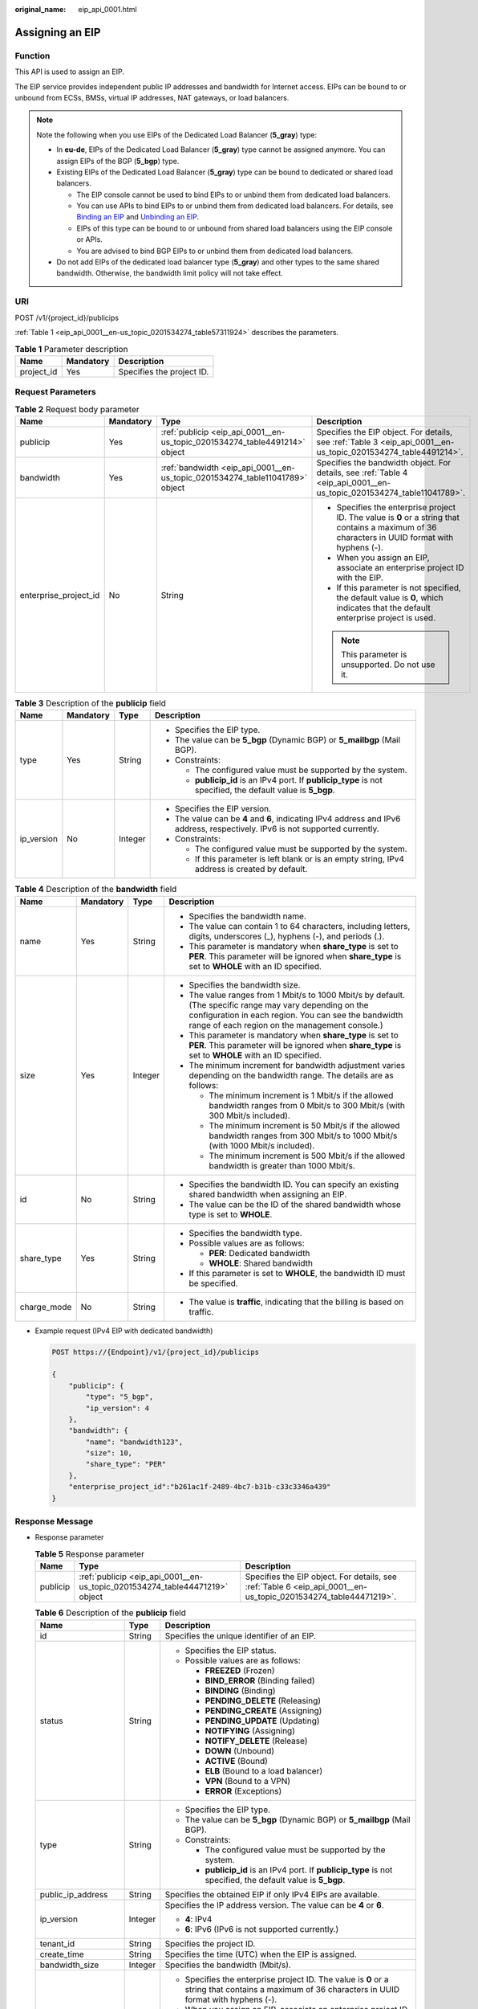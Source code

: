 :original_name: eip_api_0001.html

.. _eip_api_0001:

Assigning an EIP
================

Function
--------

This API is used to assign an EIP.

The EIP service provides independent public IP addresses and bandwidth for Internet access. EIPs can be bound to or unbound from ECSs, BMSs, virtual IP addresses, NAT gateways, or load balancers.

.. note::

   Note the following when you use EIPs of the Dedicated Load Balancer (**5_gray**) type:

   -  In **eu-de**, EIPs of the Dedicated Load Balancer (**5_gray**) type cannot be assigned anymore. You can assign EIPs of the BGP (**5_bgp**) type.
   -  Existing EIPs of the Dedicated Load Balancer (**5_gray**) type can be bound to dedicated or shared load balancers.

      -  The EIP console cannot be used to bind EIPs to or unbind them from dedicated load balancers.
      -  You can use APIs to bind EIPs to or unbind them from dedicated load balancers. For details, see `Binding an EIP <https://docs.otc.t-systems.com/elastic-ip/api-ref/api_v3/eips/binding_an_eip.html>`__ and `Unbinding an EIP <https://docs.otc.t-systems.com/elastic-ip/api-ref/api_v3/eips/unbinding_an_eip.html>`__.
      -  EIPs of this type can be bound to or unbound from shared load balancers using the EIP console or APIs.
      -  You are advised to bind BGP EIPs to or unbind them from dedicated load balancers.

   -  Do not add EIPs of the dedicated load balancer type (**5_gray**) and other types to the same shared bandwidth. Otherwise, the bandwidth limit policy will not take effect.

URI
---

POST /v1/{project_id}/publicips

:ref:`Table 1 <eip_api_0001__en-us_topic_0201534274_table57311924>` describes the parameters.

.. _eip_api_0001__en-us_topic_0201534274_table57311924:

.. table:: **Table 1** Parameter description

   ========== ========= =========================
   Name       Mandatory Description
   ========== ========= =========================
   project_id Yes       Specifies the project ID.
   ========== ========= =========================

Request Parameters
------------------

.. table:: **Table 2** Request body parameter

   +-----------------------+-----------------+------------------------------------------------------------------------------+--------------------------------------------------------------------------------------------------------------------------------------------------+
   | Name                  | Mandatory       | Type                                                                         | Description                                                                                                                                      |
   +=======================+=================+==============================================================================+==================================================================================================================================================+
   | publicip              | Yes             | :ref:`publicip <eip_api_0001__en-us_topic_0201534274_table4491214>` object   | Specifies the EIP object. For details, see :ref:`Table 3 <eip_api_0001__en-us_topic_0201534274_table4491214>`.                                   |
   +-----------------------+-----------------+------------------------------------------------------------------------------+--------------------------------------------------------------------------------------------------------------------------------------------------+
   | bandwidth             | Yes             | :ref:`bandwidth <eip_api_0001__en-us_topic_0201534274_table11041789>` object | Specifies the bandwidth object. For details, see :ref:`Table 4 <eip_api_0001__en-us_topic_0201534274_table11041789>`.                            |
   +-----------------------+-----------------+------------------------------------------------------------------------------+--------------------------------------------------------------------------------------------------------------------------------------------------+
   | enterprise_project_id | No              | String                                                                       | -  Specifies the enterprise project ID. The value is **0** or a string that contains a maximum of 36 characters in UUID format with hyphens (-). |
   |                       |                 |                                                                              | -  When you assign an EIP, associate an enterprise project ID with the EIP.                                                                      |
   |                       |                 |                                                                              | -  If this parameter is not specified, the default value is **0**, which indicates that the default enterprise project is used.                  |
   |                       |                 |                                                                              |                                                                                                                                                  |
   |                       |                 |                                                                              | .. note::                                                                                                                                        |
   |                       |                 |                                                                              |                                                                                                                                                  |
   |                       |                 |                                                                              |    This parameter is unsupported. Do not use it.                                                                                                 |
   +-----------------------+-----------------+------------------------------------------------------------------------------+--------------------------------------------------------------------------------------------------------------------------------------------------+

.. _eip_api_0001__en-us_topic_0201534274_table4491214:

.. table:: **Table 3** Description of the **publicip** field

   +-----------------+-----------------+-----------------+-------------------------------------------------------------------------------------------------------------------------------+
   | Name            | Mandatory       | Type            | Description                                                                                                                   |
   +=================+=================+=================+===============================================================================================================================+
   | type            | Yes             | String          | -  Specifies the EIP type.                                                                                                    |
   |                 |                 |                 | -  The value can be **5_bgp** (Dynamic BGP) or **5_mailbgp** (Mail BGP).                                                      |
   |                 |                 |                 | -  Constraints:                                                                                                               |
   |                 |                 |                 |                                                                                                                               |
   |                 |                 |                 |    -  The configured value must be supported by the system.                                                                   |
   |                 |                 |                 |    -  **publicip_id** is an IPv4 port. If **publicip_type** is not specified, the default value is **5_bgp**.                 |
   +-----------------+-----------------+-----------------+-------------------------------------------------------------------------------------------------------------------------------+
   | ip_version      | No              | Integer         | -  Specifies the EIP version.                                                                                                 |
   |                 |                 |                 | -  The value can be **4** and **6**, indicating IPv4 address and IPv6 address, respectively. IPv6 is not supported currently. |
   |                 |                 |                 | -  Constraints:                                                                                                               |
   |                 |                 |                 |                                                                                                                               |
   |                 |                 |                 |    -  The configured value must be supported by the system.                                                                   |
   |                 |                 |                 |    -  If this parameter is left blank or is an empty string, IPv4 address is created by default.                              |
   +-----------------+-----------------+-----------------+-------------------------------------------------------------------------------------------------------------------------------+

.. _eip_api_0001__en-us_topic_0201534274_table11041789:

.. table:: **Table 4** Description of the **bandwidth** field

   +-----------------+-----------------+-----------------+---------------------------------------------------------------------------------------------------------------------------------------------------------------------------------------------------------------------+
   | Name            | Mandatory       | Type            | Description                                                                                                                                                                                                         |
   +=================+=================+=================+=====================================================================================================================================================================================================================+
   | name            | Yes             | String          | -  Specifies the bandwidth name.                                                                                                                                                                                    |
   |                 |                 |                 | -  The value can contain 1 to 64 characters, including letters, digits, underscores (_), hyphens (-), and periods (.).                                                                                              |
   |                 |                 |                 | -  This parameter is mandatory when **share_type** is set to **PER**. This parameter will be ignored when **share_type** is set to **WHOLE** with an ID specified.                                                  |
   +-----------------+-----------------+-----------------+---------------------------------------------------------------------------------------------------------------------------------------------------------------------------------------------------------------------+
   | size            | Yes             | Integer         | -  Specifies the bandwidth size.                                                                                                                                                                                    |
   |                 |                 |                 | -  The value ranges from 1 Mbit/s to 1000 Mbit/s by default. (The specific range may vary depending on the configuration in each region. You can see the bandwidth range of each region on the management console.) |
   |                 |                 |                 | -  This parameter is mandatory when **share_type** is set to **PER**. This parameter will be ignored when **share_type** is set to **WHOLE** with an ID specified.                                                  |
   |                 |                 |                 | -  The minimum increment for bandwidth adjustment varies depending on the bandwidth range. The details are as follows:                                                                                              |
   |                 |                 |                 |                                                                                                                                                                                                                     |
   |                 |                 |                 |    -  The minimum increment is 1 Mbit/s if the allowed bandwidth ranges from 0 Mbit/s to 300 Mbit/s (with 300 Mbit/s included).                                                                                     |
   |                 |                 |                 |    -  The minimum increment is 50 Mbit/s if the allowed bandwidth ranges from 300 Mbit/s to 1000 Mbit/s (with 1000 Mbit/s included).                                                                                |
   |                 |                 |                 |    -  The minimum increment is 500 Mbit/s if the allowed bandwidth is greater than 1000 Mbit/s.                                                                                                                     |
   +-----------------+-----------------+-----------------+---------------------------------------------------------------------------------------------------------------------------------------------------------------------------------------------------------------------+
   | id              | No              | String          | -  Specifies the bandwidth ID. You can specify an existing shared bandwidth when assigning an EIP.                                                                                                                  |
   |                 |                 |                 | -  The value can be the ID of the shared bandwidth whose type is set to **WHOLE**.                                                                                                                                  |
   +-----------------+-----------------+-----------------+---------------------------------------------------------------------------------------------------------------------------------------------------------------------------------------------------------------------+
   | share_type      | Yes             | String          | -  Specifies the bandwidth type.                                                                                                                                                                                    |
   |                 |                 |                 | -  Possible values are as follows:                                                                                                                                                                                  |
   |                 |                 |                 |                                                                                                                                                                                                                     |
   |                 |                 |                 |    -  **PER**: Dedicated bandwidth                                                                                                                                                                                  |
   |                 |                 |                 |    -  **WHOLE**: Shared bandwidth                                                                                                                                                                                   |
   |                 |                 |                 |                                                                                                                                                                                                                     |
   |                 |                 |                 | -  If this parameter is set to **WHOLE**, the bandwidth ID must be specified.                                                                                                                                       |
   +-----------------+-----------------+-----------------+---------------------------------------------------------------------------------------------------------------------------------------------------------------------------------------------------------------------+
   | charge_mode     | No              | String          | -  The value is **traffic**, indicating that the billing is based on traffic.                                                                                                                                       |
   +-----------------+-----------------+-----------------+---------------------------------------------------------------------------------------------------------------------------------------------------------------------------------------------------------------------+

-  Example request (IPv4 EIP with dedicated bandwidth)

   .. code-block:: text

      POST https://{Endpoint}/v1/{project_id}/publicips

      {
          "publicip": {
              "type": "5_bgp",
              "ip_version": 4
          },
          "bandwidth": {
              "name": "bandwidth123",
              "size": 10,
              "share_type": "PER"
          },
          "enterprise_project_id":"b261ac1f-2489-4bc7-b31b-c33c3346a439"
      }

Response Message
----------------

-  Response parameter

   .. table:: **Table 5** Response parameter

      +----------+-----------------------------------------------------------------------------+-----------------------------------------------------------------------------------------------------------------+
      | Name     | Type                                                                        | Description                                                                                                     |
      +==========+=============================================================================+=================================================================================================================+
      | publicip | :ref:`publicip <eip_api_0001__en-us_topic_0201534274_table44471219>` object | Specifies the EIP object. For details, see :ref:`Table 6 <eip_api_0001__en-us_topic_0201534274_table44471219>`. |
      +----------+-----------------------------------------------------------------------------+-----------------------------------------------------------------------------------------------------------------+

   .. _eip_api_0001__en-us_topic_0201534274_table44471219:

   .. table:: **Table 6** Description of the **publicip** field

      +-----------------------+-----------------------+--------------------------------------------------------------------------------------------------------------------------------------------------+
      | Name                  | Type                  | Description                                                                                                                                      |
      +=======================+=======================+==================================================================================================================================================+
      | id                    | String                | Specifies the unique identifier of an EIP.                                                                                                       |
      +-----------------------+-----------------------+--------------------------------------------------------------------------------------------------------------------------------------------------+
      | status                | String                | -  Specifies the EIP status.                                                                                                                     |
      |                       |                       | -  Possible values are as follows:                                                                                                               |
      |                       |                       |                                                                                                                                                  |
      |                       |                       |    -  **FREEZED** (Frozen)                                                                                                                       |
      |                       |                       |    -  **BIND_ERROR** (Binding failed)                                                                                                            |
      |                       |                       |    -  **BINDING** (Binding)                                                                                                                      |
      |                       |                       |    -  **PENDING_DELETE** (Releasing)                                                                                                             |
      |                       |                       |    -  **PENDING_CREATE** (Assigning)                                                                                                             |
      |                       |                       |    -  **PENDING_UPDATE** (Updating)                                                                                                              |
      |                       |                       |    -  **NOTIFYING** (Assigning)                                                                                                                  |
      |                       |                       |    -  **NOTIFY_DELETE** (Release)                                                                                                                |
      |                       |                       |    -  **DOWN** (Unbound)                                                                                                                         |
      |                       |                       |    -  **ACTIVE** (Bound)                                                                                                                         |
      |                       |                       |    -  **ELB** (Bound to a load balancer)                                                                                                         |
      |                       |                       |    -  **VPN** (Bound to a VPN)                                                                                                                   |
      |                       |                       |    -  **ERROR** (Exceptions)                                                                                                                     |
      +-----------------------+-----------------------+--------------------------------------------------------------------------------------------------------------------------------------------------+
      | type                  | String                | -  Specifies the EIP type.                                                                                                                       |
      |                       |                       | -  The value can be **5_bgp** (Dynamic BGP) or **5_mailbgp** (Mail BGP).                                                                         |
      |                       |                       | -  Constraints:                                                                                                                                  |
      |                       |                       |                                                                                                                                                  |
      |                       |                       |    -  The configured value must be supported by the system.                                                                                      |
      |                       |                       |    -  **publicip_id** is an IPv4 port. If **publicip_type** is not specified, the default value is **5_bgp**.                                    |
      +-----------------------+-----------------------+--------------------------------------------------------------------------------------------------------------------------------------------------+
      | public_ip_address     | String                | Specifies the obtained EIP if only IPv4 EIPs are available.                                                                                      |
      +-----------------------+-----------------------+--------------------------------------------------------------------------------------------------------------------------------------------------+
      | ip_version            | Integer               | Specifies the IP address version. The value can be **4** or **6**.                                                                               |
      |                       |                       |                                                                                                                                                  |
      |                       |                       | -  **4**: IPv4                                                                                                                                   |
      |                       |                       | -  **6**: IPv6 (IPv6 is not supported currently.)                                                                                                |
      +-----------------------+-----------------------+--------------------------------------------------------------------------------------------------------------------------------------------------+
      | tenant_id             | String                | Specifies the project ID.                                                                                                                        |
      +-----------------------+-----------------------+--------------------------------------------------------------------------------------------------------------------------------------------------+
      | create_time           | String                | Specifies the time (UTC) when the EIP is assigned.                                                                                               |
      +-----------------------+-----------------------+--------------------------------------------------------------------------------------------------------------------------------------------------+
      | bandwidth_size        | Integer               | Specifies the bandwidth (Mbit/s).                                                                                                                |
      +-----------------------+-----------------------+--------------------------------------------------------------------------------------------------------------------------------------------------+
      | enterprise_project_id | String                | -  Specifies the enterprise project ID. The value is **0** or a string that contains a maximum of 36 characters in UUID format with hyphens (-). |
      |                       |                       | -  When you assign an EIP, associate an enterprise project ID with the EIP.                                                                      |
      |                       |                       | -  If this parameter is not specified, the default value is **0**, which indicates that the default enterprise project is used.                  |
      |                       |                       |                                                                                                                                                  |
      |                       |                       | .. note::                                                                                                                                        |
      |                       |                       |                                                                                                                                                  |
      |                       |                       |    This parameter is unsupported. Do not use it.                                                                                                 |
      +-----------------------+-----------------------+--------------------------------------------------------------------------------------------------------------------------------------------------+

-  Example response (IPv4 EIP with dedicated bandwidth)

   .. code-block::

      {
          "publicip": {
              "id": "f588ccfa-8750-4d7c-bf5d-2ede24414706",
              "status": "PENDING_CREATE",
              "type": "5_bgp",
              "public_ip_address": "161.xx.xx.7",
              "tenant_id": "8b7e35ad379141fc9df3e178bd64f55c",
              "ip_version": 4,
              "create_time": "2015-07-16 04:10:52",
              "bandwidth_size": 0,
              "enterprise_project_id":"b261ac1f-2489-4bc7-b31b-c33c3346a439"
          }
      }

Status Code
-----------

See :ref:`Status Codes <eip_api05_0001>`.

Error Code
----------

See :ref:`Error Codes <errorcode>`.
